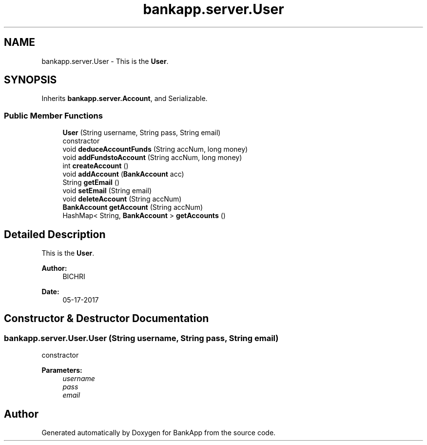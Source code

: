 .TH "bankapp.server.User" 3 "Wed May 24 2017" "BankApp" \" -*- nroff -*-
.ad l
.nh
.SH NAME
bankapp.server.User \- This is the \fBUser\fP\&.  

.SH SYNOPSIS
.br
.PP
.PP
Inherits \fBbankapp\&.server\&.Account\fP, and Serializable\&.
.SS "Public Member Functions"

.in +1c
.ti -1c
.RI "\fBUser\fP (String username, String pass, String email)"
.br
.RI "constractor "
.ti -1c
.RI "void \fBdeduceAccountFunds\fP (String accNum, long money)"
.br
.ti -1c
.RI "void \fBaddFundstoAccount\fP (String accNum, long money)"
.br
.ti -1c
.RI "int \fBcreateAccount\fP ()"
.br
.ti -1c
.RI "void \fBaddAccount\fP (\fBBankAccount\fP acc)"
.br
.ti -1c
.RI "String \fBgetEmail\fP ()"
.br
.ti -1c
.RI "void \fBsetEmail\fP (String email)"
.br
.ti -1c
.RI "void \fBdeleteAccount\fP (String accNum)"
.br
.ti -1c
.RI "\fBBankAccount\fP \fBgetAccount\fP (String accNum)"
.br
.ti -1c
.RI "HashMap< String, \fBBankAccount\fP > \fBgetAccounts\fP ()"
.br
.in -1c
.SH "Detailed Description"
.PP 
This is the \fBUser\fP\&. 


.PP
\fBAuthor:\fP
.RS 4
BICHRI 
.RE
.PP
\fBDate:\fP
.RS 4
05-17-2017 
.RE
.PP

.SH "Constructor & Destructor Documentation"
.PP 
.SS "bankapp\&.server\&.User\&.User (String username, String pass, String email)"

.PP
constractor 
.PP
\fBParameters:\fP
.RS 4
\fIusername\fP 
.br
\fIpass\fP 
.br
\fIemail\fP 
.RE
.PP


.SH "Author"
.PP 
Generated automatically by Doxygen for BankApp from the source code\&.
